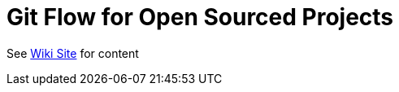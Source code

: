 = Git Flow for Open Sourced Projects

See link:https://github.com/redhat-cop/git-flow/wiki[Wiki Site] for content
